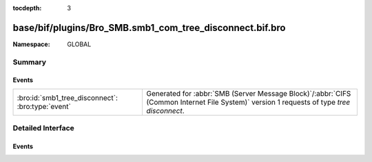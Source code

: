 :tocdepth: 3

base/bif/plugins/Bro_SMB.smb1_com_tree_disconnect.bif.bro
=========================================================
.. bro:namespace:: GLOBAL


:Namespace: GLOBAL

Summary
~~~~~~~
Events
######
================================================= ===========================================================================================
:bro:id:`smb1_tree_disconnect`: :bro:type:`event` Generated for :abbr:`SMB (Server Message Block)`/:abbr:`CIFS (Common Internet File System)`
                                                  version 1 requests of type *tree disconnect*.
================================================= ===========================================================================================


Detailed Interface
~~~~~~~~~~~~~~~~~~
Events
######
.. bro:id:: smb1_tree_disconnect

   :Type: :bro:type:`event` (c: :bro:type:`connection`, hdr: :bro:type:`SMB1::Header`, is_orig: :bro:type:`bool`)

   Generated for :abbr:`SMB (Server Message Block)`/:abbr:`CIFS (Common Internet File System)`
   version 1 requests of type *tree disconnect*. This is sent by the client to logically disconnect
   client access to a server resource.
   
   For more information, see MS-CIFS:2.2.4.51
   

   :c: The connection.
   

   :hdr: The parsed header of the :abbr:`SMB (Server Message Block)` version 1 message.
   

   :is_orig: True if the message was from the originator.
   
   .. bro:see:: smb1_message


